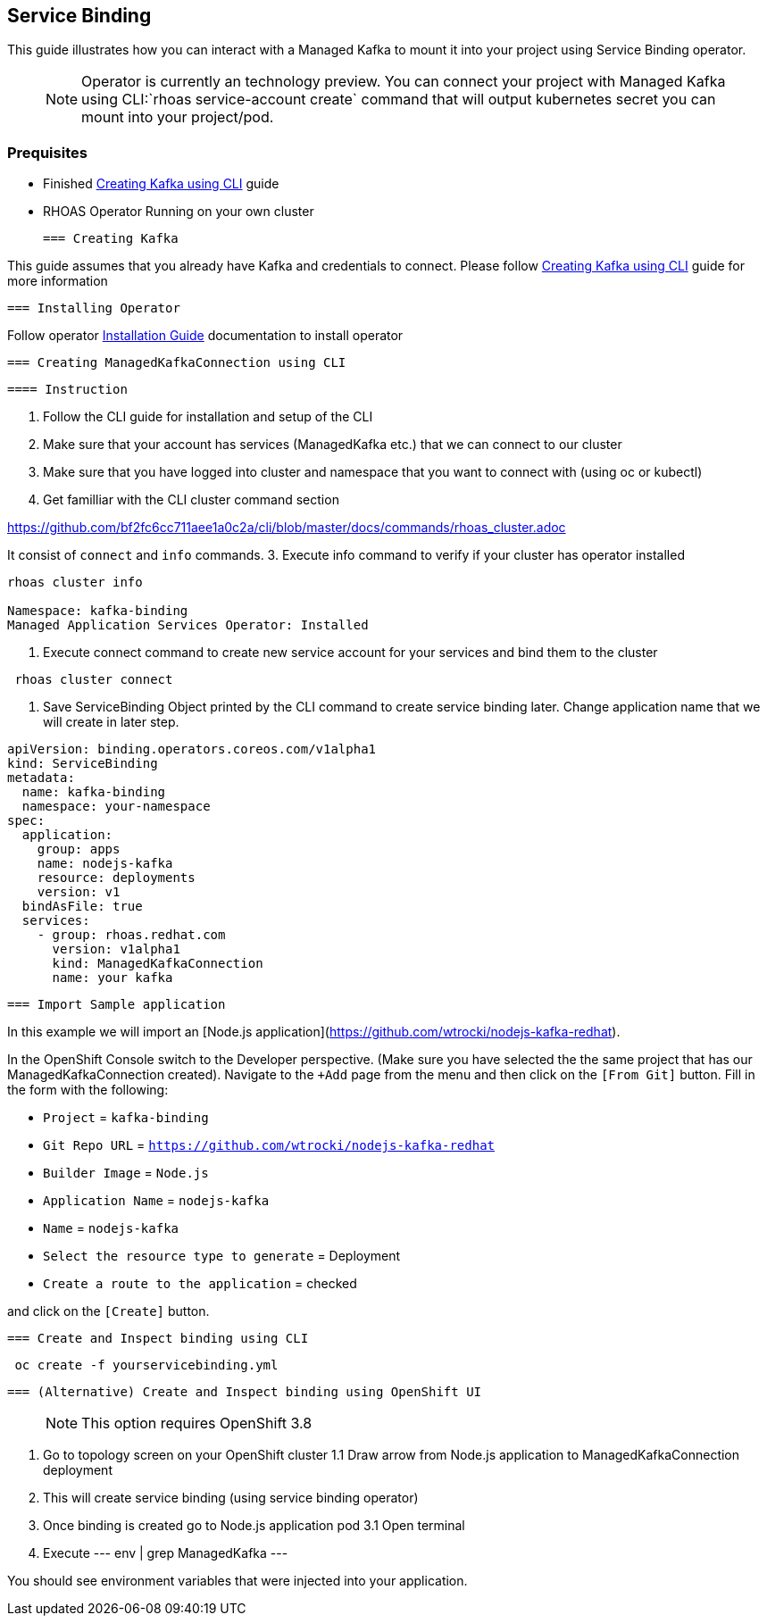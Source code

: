 == Service Binding

This guide illustrates how you can interact with a Managed Kafka to mount it into your 
project using Service Binding operator.

> NOTE: Operator is currently an technology preview. 
You can connect your project with Managed Kafka using CLI:`rhoas service-account create` command 
that will output kubernetes secret you can mount into your project/pod.

=== Prequisites

* Finished link:../common/creating-kafka.adoc[Creating Kafka using CLI] guide
* RHOAS Operator Running on your own cluster
 
 === Creating Kafka

This guide assumes that you already have Kafka and credentials to connect.
Please follow link:../common/creating-kafka.adoc[Creating Kafka using CLI] guide for more information

 === Installing Operator

Follow operator link:https://github.com/bf2fc6cc711aee1a0c2a/operator/tree/master/docs/installation.adoc[Installation Guide] documentation to install operator

 === Creating ManagedKafkaConnection using CLI

 ==== Instruction

1. Follow the CLI guide for installation and setup of the CLI
2. Make sure that your account has services (ManagedKafka etc.) that we can connect to our cluster
3. Make sure that you have logged into cluster and namespace that you want to connect with (using oc or kubectl) 
2. Get familliar with the CLI cluster command section

https://github.com/bf2fc6cc711aee1a0c2a/cli/blob/master/docs/commands/rhoas_cluster.adoc

It consist of `connect` and `info` commands.
3. Execute info command to verify if your cluster has operator installed
----
rhoas cluster info

Namespace: kafka-binding
Managed Application Services Operator: Installed 
----

4. Execute connect command to create new service account for your services and bind them to the cluster
----
 rhoas cluster connect
----

5. Save ServiceBinding Object printed by the CLI command to create service binding later. 
Change application name that we will create in later step. 


----
apiVersion: binding.operators.coreos.com/v1alpha1
kind: ServiceBinding
metadata:
  name: kafka-binding
  namespace: your-namespace
spec:
  application:
    group: apps
    name: nodejs-kafka
    resource: deployments
    version: v1
  bindAsFile: true
  services:
    - group: rhoas.redhat.com
      version: v1alpha1
      kind: ManagedKafkaConnection
      name: your kafka
----

 === Import Sample application

In this example we will import an [Node.js application](https://github.com/wtrocki/nodejs-kafka-redhat).

In the OpenShift Console switch to the Developer perspective. 
(Make sure you have selected the the same project that has our ManagedKafkaConnection created). Navigate to the `+Add` page from the menu and then click on the `[From Git]` button. Fill in the form with the following:

* `Project` = `kafka-binding`
* `Git Repo URL` = `https://github.com/wtrocki/nodejs-kafka-redhat`
* `Builder Image` = `Node.js`
* `Application Name` = `nodejs-kafka`
* `Name` = `nodejs-kafka`

* `Select the resource type to generate` = Deployment
* `Create a route to the application` = checked

and click on the `[Create]` button.

 === Create and Inspect binding using CLI

----
 oc create -f yourservicebinding.yml
----

 === (Alternative) Create and Inspect binding using OpenShift UI

> NOTE: This option requires OpenShift 3.8

1. Go to topology screen on your OpenShift cluster
1.1 Draw arrow from Node.js application to ManagedKafkaConnection deployment
2. This will create service binding (using service binding operator)
3. Once binding is created go to Node.js application pod 
3.1 Open terminal
4. Execute
--- 
 env | grep ManagedKafka
---

You should see environment variables that were injected into your application.
